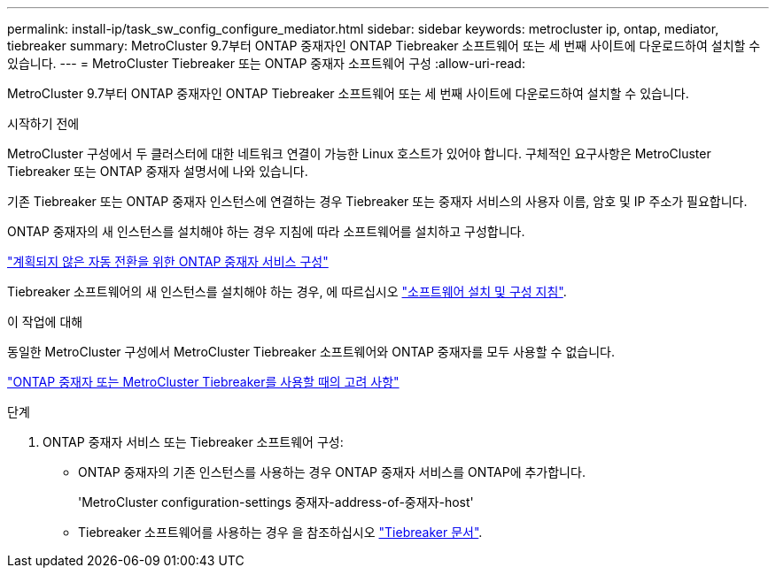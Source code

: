 ---
permalink: install-ip/task_sw_config_configure_mediator.html 
sidebar: sidebar 
keywords: metrocluster ip, ontap, mediator, tiebreaker 
summary: MetroCluster 9.7부터 ONTAP 중재자인 ONTAP Tiebreaker 소프트웨어 또는 세 번째 사이트에 다운로드하여 설치할 수 있습니다. 
---
= MetroCluster Tiebreaker 또는 ONTAP 중재자 소프트웨어 구성
:allow-uri-read: 


[role="lead"]
MetroCluster 9.7부터 ONTAP 중재자인 ONTAP Tiebreaker 소프트웨어 또는 세 번째 사이트에 다운로드하여 설치할 수 있습니다.

.시작하기 전에
MetroCluster 구성에서 두 클러스터에 대한 네트워크 연결이 가능한 Linux 호스트가 있어야 합니다. 구체적인 요구사항은 MetroCluster Tiebreaker 또는 ONTAP 중재자 설명서에 나와 있습니다.

기존 Tiebreaker 또는 ONTAP 중재자 인스턴스에 연결하는 경우 Tiebreaker 또는 중재자 서비스의 사용자 이름, 암호 및 IP 주소가 필요합니다.

ONTAP 중재자의 새 인스턴스를 설치해야 하는 경우 지침에 따라 소프트웨어를 설치하고 구성합니다.

link:concept_mediator_requirements.html["계획되지 않은 자동 전환을 위한 ONTAP 중재자 서비스 구성"]

Tiebreaker 소프트웨어의 새 인스턴스를 설치해야 하는 경우, 에 따르십시오 link:../tiebreaker/concept_overview_of_the_tiebreaker_software.html["소프트웨어 설치 및 구성 지침"].

.이 작업에 대해
동일한 MetroCluster 구성에서 MetroCluster Tiebreaker 소프트웨어와 ONTAP 중재자를 모두 사용할 수 없습니다.

link:../install-ip/concept_considerations_mediator.html["ONTAP 중재자 또는 MetroCluster Tiebreaker를 사용할 때의 고려 사항"]

.단계
. ONTAP 중재자 서비스 또는 Tiebreaker 소프트웨어 구성:
+
** ONTAP 중재자의 기존 인스턴스를 사용하는 경우 ONTAP 중재자 서비스를 ONTAP에 추가합니다.
+
'MetroCluster configuration-settings 중재자-address-of-중재자-host'

** Tiebreaker 소프트웨어를 사용하는 경우 을 참조하십시오 link:../tiebreaker/concept_overview_of_the_tiebreaker_software.html["Tiebreaker 문서"].



